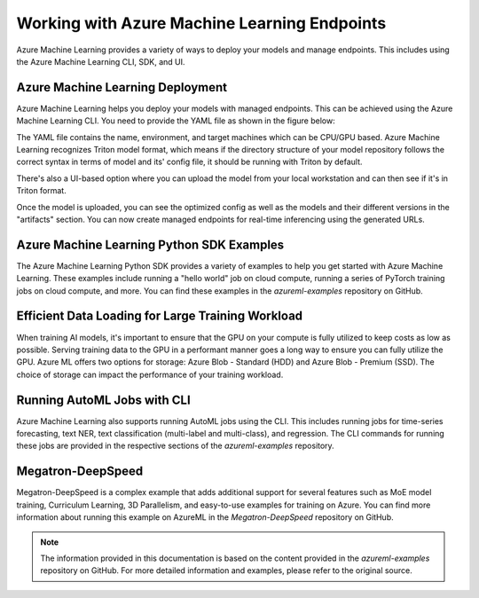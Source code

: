 .. _working_with_azure_machine_learning_endpoints:

Working with Azure Machine Learning Endpoints
==============================================

Azure Machine Learning provides a variety of ways to deploy your models and manage endpoints. This includes using the Azure Machine Learning CLI, SDK, and UI. 

Azure Machine Learning Deployment
---------------------------------

Azure Machine Learning helps you deploy your models with managed endpoints. This can be achieved using the Azure Machine Learning CLI. You need to provide the YAML file as shown in the figure below:

.. image:: imgs/AMLCLI.png
   :width: 300

The YAML file contains the name, environment, and target machines which can be CPU/GPU based. Azure Machine Learning recognizes Triton model format, which means if the directory structure of your model repository follows the correct syntax in terms of model and its' config file, it should be running with Triton by default.

There's also a UI-based option where you can upload the model from your local workstation and can then see if it's in Triton format. 

.. image:: imgs/AMLUI1.png
   :width: 300

.. image:: imgs/AMLUI2.png
   :width: 300

Once the model is uploaded, you can see the optimized config as well as the models and their different versions in the "artifacts" section. You can now create managed endpoints for real-time inferencing using the generated URLs.

Azure Machine Learning Python SDK Examples
------------------------------------------

The Azure Machine Learning Python SDK provides a variety of examples to help you get started with Azure Machine Learning. These examples include running a "hello world" job on cloud compute, running a series of PyTorch training jobs on cloud compute, and more. You can find these examples in the `azureml-examples` repository on GitHub.

Efficient Data Loading for Large Training Workload
-------------------------------------------------

When training AI models, it's important to ensure that the GPU on your compute is fully utilized to keep costs as low as possible. Serving training data to the GPU in a performant manner goes a long way to ensure you can fully utilize the GPU. Azure ML offers two options for storage: Azure Blob - Standard (HDD) and Azure Blob - Premium (SSD). The choice of storage can impact the performance of your training workload.

Running AutoML Jobs with CLI
----------------------------

Azure Machine Learning also supports running AutoML jobs using the CLI. This includes running jobs for time-series forecasting, text NER, text classification (multi-label and multi-class), and regression. The CLI commands for running these jobs are provided in the respective sections of the `azureml-examples` repository.

Megatron-DeepSpeed
------------------

Megatron-DeepSpeed is a complex example that adds additional support for several features such as MoE model training, Curriculum Learning, 3D Parallelism, and easy-to-use examples for training on Azure. You can find more information about running this example on AzureML in the `Megatron-DeepSpeed` repository on GitHub.

.. note:: The information provided in this documentation is based on the content provided in the `azureml-examples` repository on GitHub. For more detailed information and examples, please refer to the original source.
